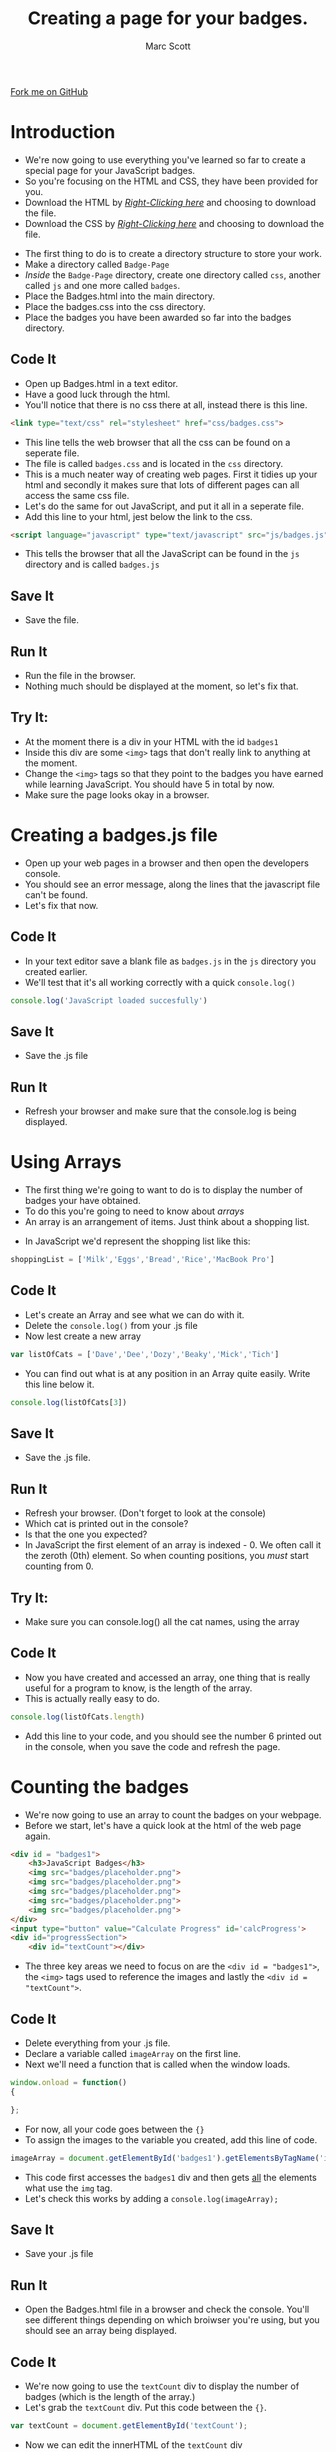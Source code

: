 #+STARTUP:indent
#+STYLE: <link rel="stylesheet" type="text/css" href="css/main.css"/>
#+STYLE: <link rel="stylesheet" type="text/css" href="css/lesson.css"/>

#+TITLE: Creating a page for your badges.
#+AUTHOR: Marc Scott

#+BEGIN_HTML
<div class=ribbon>
<a href="https://github.com/MarcScott/KS3_Curriculum">Fork me on GitHub</a>
</div>
#+END_HTML

* COMMENT Use as a template
:PROPERTIES:
:HTML_CONTAINER_CLASS: activity
:END:
** Code It
:PROPERTIES:
:HTML_CONTAINER_CLASS: code
:END:
** Save It
:PROPERTIES:
:HTML_CONTAINER_CLASS: save
:END:
** Run It
:PROPERTIES:
:HTML_CONTAINER_CLASS: run
:END:
** Try It:
:PROPERTIES:
:HTML_CONTAINER_CLASS: try
:END:

* Introduction
- We're now going to use everything you've learned so far to create a special page for your JavaScript badges.
- So you're focusing on the HTML and CSS, they have been provided for you.
- Download the HTML by [[file:~/Curriculum/7-WD-JS/resources/6_resources/Badges.html][/Right-Clicking here/]] and choosing to download the file.
- Download the CSS by [[file:~/Curriculum/7-WD-JS/resources/6_resources/css/badges.css][/Right-Clicking here/]] and choosing to download the file.
:PROPERTIES:
:HTML_CONTAINER_CLASS: activity
:END:
- The first thing to do is to create a directory structure to store your work.
- Make a directory called =Badge-Page=
- /Inside/ the =Badge-Page= directory, create one directory called =css=, another called =js= and one more called =badges=.
- Place the Badges.html into the main directory.
- Place the badges.css into the css directory.
- Place the badges you have been awarded so far into the badges directory.
** Code It
:PROPERTIES:
:HTML_CONTAINER_CLASS: code
:END:
- Open up Badges.html in a text editor.
- Have a good luck through the html.
- You'll notice that there is no css there at all, instead there is this line.
#+BEGIN_SRC html
    <link type="text/css" rel="stylesheet" href="css/badges.css">
#+END_SRC
- This line tells the web browser that all the css can be found on a seperate file.
- The file is called =badges.css= and is located in the =css= directory.
- This is a much neater way of creating web pages. First it tidies up your html and secondly it makes sure that lots of different pages can all access the same css file.
- Let's do the same for out JavaScript, and put it all in a seperate file.
- Add this line to your html, jest below the link to the css.
#+BEGIN_SRC html
        <script language="javascript" type="text/javascript" src="js/badges.js"></script>
#+END_SRC
- This tells the browser that all the JavaScript can be found in the =js= directory and is called =badges.js=
** Save It
:PROPERTIES:
:HTML_CONTAINER_CLASS: save
:END:
- Save the file.
** Run It
:PROPERTIES:
:HTML_CONTAINER_CLASS: run
:END:
- Run the file in the browser.
- Nothing much should be displayed at the moment, so let's fix that.
** Try It:
:PROPERTIES:
:HTML_CONTAINER_CLASS: try
:END:
- At the moment there is a div in your HTML with the id =badges1=
- Inside this div are some =<img>= tags that don't really link to anything at the moment.
- Change the =<img>= tags so that they point to the badges you have earned while learning JavaScript. You should have 5 in total by now.
- Make sure the page looks okay in a browser.
* Creating a badges.js file
:PROPERTIES:
:HTML_CONTAINER_CLASS: activity
:END:
- Open up your web pages in a browser and then open the developers console.
- You should see an error message, along the lines that the javascript file can't be found.
- Let's fix that now.
** Code It
:PROPERTIES:
:HTML_CONTAINER_CLASS: code
:END:
- In your text editor save a blank file as =badges.js= in the =js= directory you created earlier.
- We'll test that it's all working correctly with a quick =console.log()=
#+BEGIN_SRC javascript
console.log('JavaScript loaded succesfully')
#+END_SRC
** Save It
:PROPERTIES:
:HTML_CONTAINER_CLASS: save
:END:
- Save the .js file
** Run It
:PROPERTIES:
:HTML_CONTAINER_CLASS: run
:END:
- Refresh your browser and make sure that the console.log is being displayed.
* Using Arrays
:PROPERTIES:
:HTML_CONTAINER_CLASS: activity
:END:
- The first thing we're going to want to do is to display the number of badges your have obtained.
- To do this you're going to need to know about /arrays/
- An array is an arrangement of items. Just think about a shopping list.
[[file:img/shopping.png]]
- In JavaScript we'd represent the shopping list like this:
#+BEGIN_SRC javascript
shoppingList = ['Milk','Eggs','Bread','Rice','MacBook Pro']
#+END_SRC
** Code It
:PROPERTIES:
:HTML_CONTAINER_CLASS: code
:END:
- Let's create an Array and see what we can do with it.
- Delete the =console.log()= from your .js file
- Now lest create a new array
#+BEGIN_SRC javascript
var listOfCats = ['Dave','Dee','Dozy','Beaky','Mick','Tich']
#+END_SRC
- You can find out what is at any position in an Array quite easily. Write this line below it.
#+BEGIN_SRC javascript
console.log(listOfCats[3])
#+END_SRC
** Save It
:PROPERTIES:
:HTML_CONTAINER_CLASS: save
:END:
- Save the .js file.
** Run It
:PROPERTIES:
:HTML_CONTAINER_CLASS: run
:END:
- Refresh your browser. (Don't forget to look at the console)
- Which cat is printed out in the console?
- Is that the one you expected?
- In JavaScript the first element of an array is indexed - 0. We often call it the zeroth (0th) element. So when counting positions, you /must/ start counting from 0.
** Try It:
:PROPERTIES:
:HTML_CONTAINER_CLASS: try
:END:
- Make sure you can console.log() all the cat names, using the array
** Code It
:PROPERTIES:
:HTML_CONTAINER_CLASS: code
:END:
- Now you have created and accessed an array, one thing that is really useful for a program to know, is the length of the array.
- This is actually really easy to do.
#+BEGIN_SRC javascript
console.log(listOfCats.length)
#+END_SRC
- Add this line to your code, and you should see the number 6 printed out in the console, when you save the code and refresh the page.
* Counting the badges
:PROPERTIES:
:HTML_CONTAINER_CLASS: activity
:END:
- We're now going to use an array to count the badges on your webpage.
- Before we start, let's have a quick look at the html of the web page again.
#+BEGIN_SRC html
  <div id = "badges1">
      <h3>JavaScript Badges</h3>
      <img src="badges/placeholder.png">
      <img src="badges/placeholder.png">
      <img src="badges/placeholder.png">
      <img src="badges/placeholder.png">
      <img src="badges/placeholder.png">
  </div>
  <input type="button" value="Calculate Progress" id='calcProgress'>
  <div id="progressSection">
      <div id="textCount"></div>
#+END_SRC
- The three key areas we need to focus on are the =<div id = "badges1">=, the =<img>= tags used to reference the images and lastly the =<div id = "textCount">=. 
** Code It
:PROPERTIES:
:HTML_CONTAINER_CLASS: code
:END:
- Delete everything from your .js file.
- Declare a variable called =imageArray= on the first line.
- Next we'll need a function that is called when the window loads.
#+BEGIN_SRC javascript
window.onload = function()
{

};
#+END_SRC
- For now, all your code goes between the ={}=
- To assign the images to the variable you created, add this line of code.
#+BEGIN_SRC javascript
imageArray = document.getElementById('badges1').getElementsByTagName('img');
#+END_SRC
- This code first accesses the =badges1= div and then gets _all_ the elements what use the =img= tag.
- Let's check this works by adding a =console.log(imageArray);=
** Save It
:PROPERTIES:
:HTML_CONTAINER_CLASS: save
:END:
- Save your .js file
** Run It
:PROPERTIES:
:HTML_CONTAINER_CLASS: run
:END:
- Open the Badges.html file in a browser and check the console. You'll see different things depending on which broiwser you're using, but you should see an array being displayed.
** Code It
:PROPERTIES:
:HTML_CONTAINER_CLASS: code
:END:
- We're now going to use the =textCount= div to display the number of badges (which is the length of the array.)
- Let's grab the =textCount= div. Put this code between the ={}=.
#+BEGIN_SRC javascript
var textCount = document.getElementById('textCount');
#+END_SRC
- Now we can edit the innerHTML of the =textCount= div
#+BEGIN_SRC javascript
textCount.innerHTML = imageArray.length;
#+END_SRC
** Save It
:PROPERTIES:
:HTML_CONTAINER_CLASS: save
:END:
- Save your .js file
** Run It
:PROPERTIES:
:HTML_CONTAINER_CLASS: run
:END:
- Open the Badges.html file in a browser and check that the number of badges is being displayed.
** Try It:
:PROPERTIES:
:HTML_CONTAINER_CLASS: try
:END:

- Having the number on it's own doesn't give our user much information.
- Use /concatentaion/ (joining) to add some text to the innerHTML of the =textCount=. Something along the lines of "Total Badges Gained", should do the trick.
* Badge It
:PROPERTIES:
:HTML_CONTAINER_CLASS: activity
:END:
** Task
:PROPERTIES:
:HTML_CONTAINER_CLASS: badge
:END:
To earn your fourth *Blue JavaScript Badge*, complete the tasks below. Once you have finished, ask your teacher to check your code to make sure it runs correctly.

